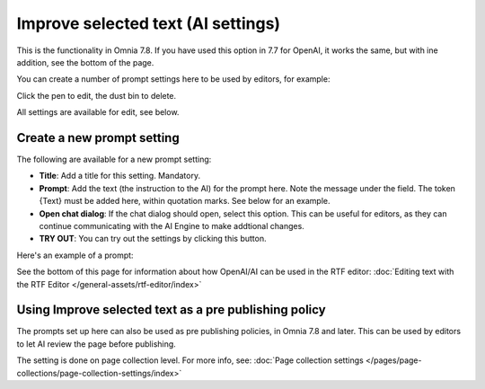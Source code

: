 Improve selected text (AI settings)
=============================================

This is the functionality in Omnia 7.8. If you have used this option in 7.7 for OpenAI, it works the same, but with ine addition, see the bottom of the page.

You can create a number of prompt settings here to be used by editors, for example:

.. image:: improve-selected-text-78.png

Click the pen to edit, the dust bin to delete.

All settings are available for edit, see below.

Create a new prompt setting
******************************
The following are available for a new prompt setting:

.. image:: improve-selected-text-new-v78.png

+ **Title**: Add a title for this setting. Mandatory.
+ **Prompt**: Add the text (the instruction to the AI) for the prompt here. Note the message under the field. The token {Text} must be added here, within quotation marks. See below for an example.
+ **Open chat dialog**: If the chat dialog should open, select this option. This can be useful for editors, as they can continue communicating with the AI Engine to make addtional changes.
+ **TRY OUT**: You can try out the settings by clicking this button.

Here's an example of a prompt:

.. image:: improve-selected-text-example-78.png

See the bottom of this page for information about how OpenAI/AI can be used in the RTF editor: :doc:`Editing text with the RTF Editor </general-assets/rtf-editor/index>`

Using Improve selected text as a pre publishing policy
*********************************************************
The prompts set up here can also be used as pre publishing policies, in Omnia 7.8 and later. This can be used by editors to let AI review the page before publishing.

The setting is done on page collection level. For more info, see: :doc:`Page collection settings </pages/page-collections/page-collection-settings/index>`

